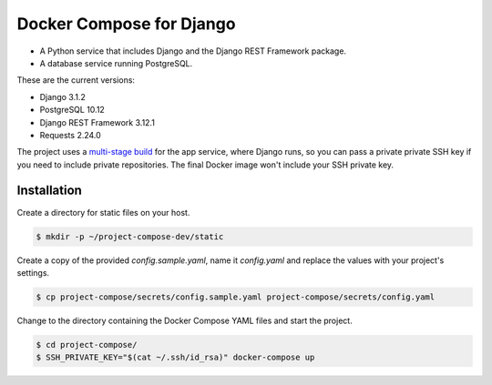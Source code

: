 Docker Compose for Django
===================================================================

- A Python service that includes Django and the Django REST Framework package.
- A database service running PostgreSQL.

These are the current versions:

- Django 3.1.2
- PostgreSQL 10.12
- Django REST Framework 3.12.1
- Requests 2.24.0

The project uses a `multi-stage build <https://docs.docker.com/develop/develop-images/multistage-build/>`_ for the app service, where Django runs, so you can pass a private private SSH key if you need to include private repositories. The final Docker image won't include your SSH private key.

Installation
---------------------------------------------------------------

Create a directory for static files on your host.

.. code-block:: bash

    $ mkdir -p ~/project-compose-dev/static

Create a copy of the provided `config.sample.yaml`, name it `config.yaml` and replace the values with your project's settings.

.. code-block:: bash

    $ cp project-compose/secrets/config.sample.yaml project-compose/secrets/config.yaml

Change to the directory containing the Docker Compose YAML files and start the project.

.. code-block:: bash

    $ cd project-compose/
    $ SSH_PRIVATE_KEY="$(cat ~/.ssh/id_rsa)" docker-compose up
